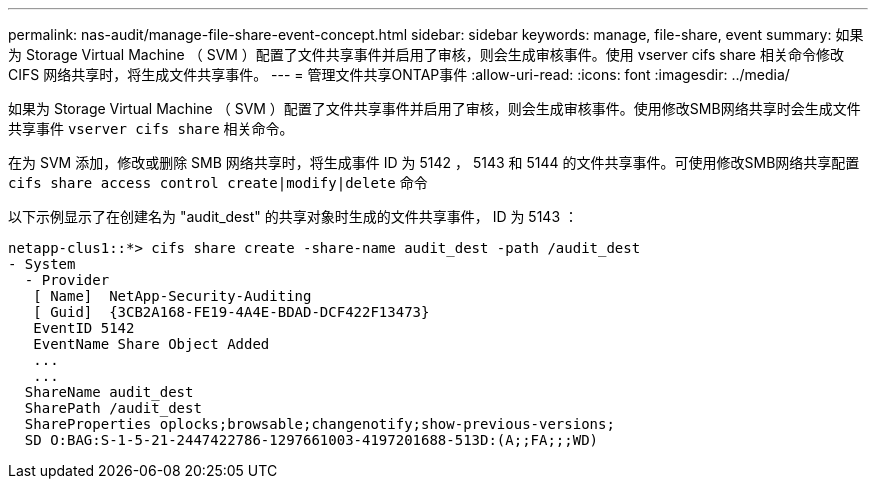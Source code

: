 ---
permalink: nas-audit/manage-file-share-event-concept.html 
sidebar: sidebar 
keywords: manage, file-share, event 
summary: 如果为 Storage Virtual Machine （ SVM ）配置了文件共享事件并启用了审核，则会生成审核事件。使用 vserver cifs share 相关命令修改 CIFS 网络共享时，将生成文件共享事件。 
---
= 管理文件共享ONTAP事件
:allow-uri-read: 
:icons: font
:imagesdir: ../media/


[role="lead"]
如果为 Storage Virtual Machine （ SVM ）配置了文件共享事件并启用了审核，则会生成审核事件。使用修改SMB网络共享时会生成文件共享事件 `vserver cifs share` 相关命令。

在为 SVM 添加，修改或删除 SMB 网络共享时，将生成事件 ID 为 5142 ， 5143 和 5144 的文件共享事件。可使用修改SMB网络共享配置 `cifs share access control create|modify|delete` 命令

以下示例显示了在创建名为 "audit_dest" 的共享对象时生成的文件共享事件， ID 为 5143 ：

[listing]
----
netapp-clus1::*> cifs share create -share-name audit_dest -path /audit_dest
- System
  - Provider
   [ Name]  NetApp-Security-Auditing
   [ Guid]  {3CB2A168-FE19-4A4E-BDAD-DCF422F13473}
   EventID 5142
   EventName Share Object Added
   ...
   ...
  ShareName audit_dest
  SharePath /audit_dest
  ShareProperties oplocks;browsable;changenotify;show-previous-versions;
  SD O:BAG:S-1-5-21-2447422786-1297661003-4197201688-513D:(A;;FA;;;WD)
----